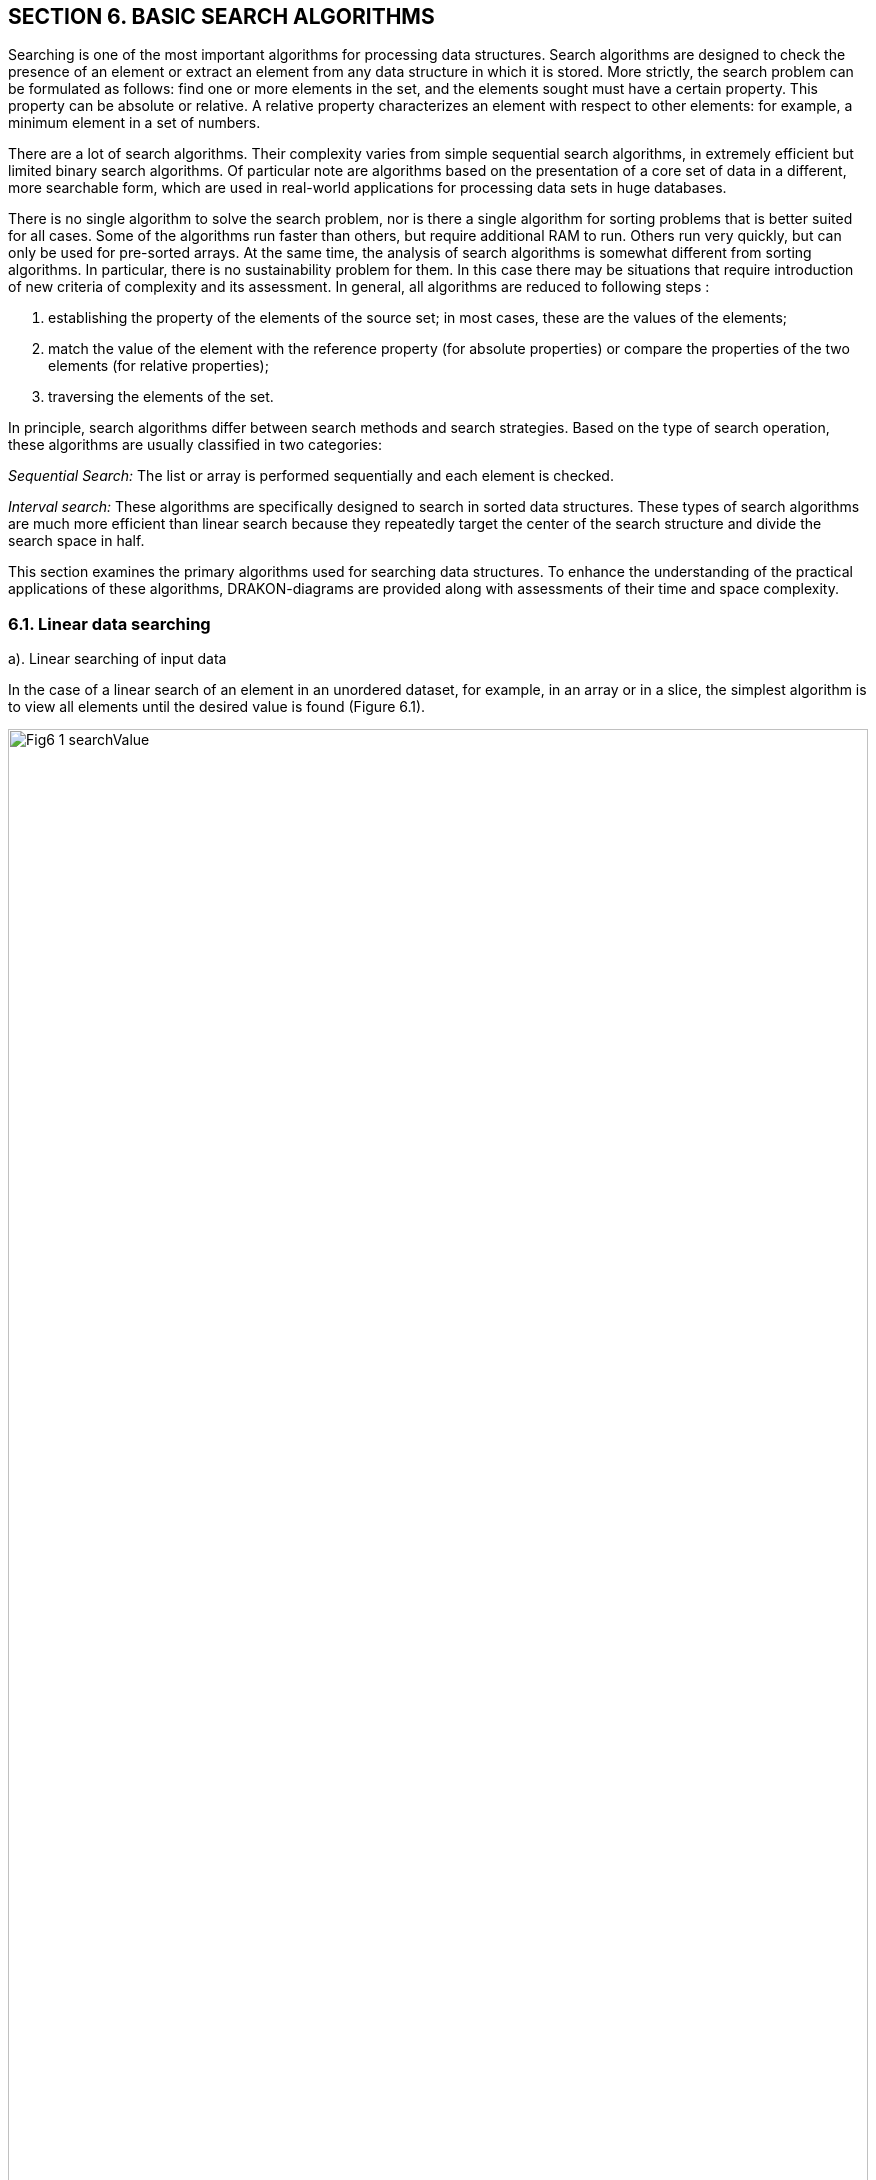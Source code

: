 :imagesdir: docs-src/modules/section-6/assets/images
[.text-justify]
:figure-caption!:

== SECTION 6. BASIC SEARCH ALGORITHMS

Searching is one of the most important algorithms for processing data
structures. Search algorithms are designed to check the presence of an
element or extract an element from any data structure in which it is
stored. More strictly, the search problem can be formulated as follows:
find one or more elements in the set, and the elements sought must have
a certain property. This property can be absolute or relative. A
relative property characterizes an element with respect to other
elements: for example, a minimum element in a set of numbers.

There are a lot of search algorithms. Their complexity varies from
simple sequential search algorithms, in extremely efficient but limited
binary search algorithms. Of particular note are algorithms based on the
presentation of a core set of data in a different, more searchable form,
which are used in real-world applications for processing data sets in
huge databases.

There is no single algorithm to solve the search problem, nor is there a
single algorithm for sorting problems that is better suited for all
cases. Some of the algorithms run faster than others, but require
additional RAM to run. Others run very quickly, but can only be used for
pre-sorted arrays. At the same time, the analysis of search algorithms
is somewhat different from sorting algorithms. In particular, there is
no sustainability problem for them. In this case there may be situations
that require introduction of new criteria of complexity and its
assessment. In general, all algorithms are reduced to
following steps :

[arabic]
. establishing the property of the elements of the source set; in most
cases, these are the values of the elements;
. match the value of the element with the reference property (for
absolute properties) or compare the properties of the two elements (for
relative properties);
. traversing the elements of the set.

In principle, search algorithms differ between search methods and search
strategies. Based on the type of search operation, these algorithms are
usually classified in two categories:

_Sequential Search:_ The list or array is performed sequentially and
each element is checked.

_Interval search:_ These algorithms are specifically designed to search
in sorted data structures. These types of search algorithms are much
more efficient than linear search because they repeatedly target the
center of the search structure and divide the search space in half.

This section examines the primary algorithms used for searching data structures. 
To enhance the understanding of the practical applications of these algorithms, 
DRAKON-diagrams are provided along with assessments of their time and space complexity.

=== 6.1. Linear data searching

a). Linear searching of input data

In the case of a linear search of an element in an unordered dataset,
for example, in an array or in a slice, the simplest algorithm is to
view all elements until the desired value is found (Figure 6.1).

image::{imagesdir}/Fig6_1_searchValue.svg[width=100%]

[.text-center]
Figure 6.1. DRAKON-diagrams of linear search algorithm

This algorithm is not very effective, but it works on arbitrary
collections. _Time complexity:_ O(n). In the worst case (the desired
element is in the last position) to find the element you need to pass
all the elements cut. Here "n" is the size of the cut. additional
memory. In principle, another worst case is the absence of the necessary
element. _Space complexity:_ O(1). No additional memory is required to
accommodate the slice.

b). Linear search of sorted data in slice

If the elements of the dataset are sorted by ascending or descending,
finding the desired element is much more efficient than in an unordered
linear search. Because in many cases, you don’t have to go through the
whole list. For example, when an item with a higher value is discovered
as a result of passing through an increasing sorted list, the search is
stopped. This approach saves time and increases productivity. Figure
6.2. shows the DRAKON-diagram of this algorithm.

image::{imagesdir}/Fig6_2_SortedSlice.jpg[width=50%]

[.text-center]
Figure 6.2. DRAKON-diagram of searching sorted slice algorithm

=== 6.2. Binary search for data in a sorted slice

Binary search is performed as follows:

[arabic]
. Specifies the value of the element in the middle of the data
structure. The resulting value is compared to the value you are looking
for.
. If the search value is less than the value of the means, the search is
carried out in the first half of the elements, otherwise - in the
second.3. The search is simply that the value of the middle element in
the selected half is again determined and compared to the key.
. The process continues until an item with the search value is found or
the search interval is empty.

The DRAKON-diagram of the binary search algorithm is represented in
Figure 6.3. (main() module is similar to the previous algorithm):

image::{imagesdir}/Fig6_3_BinarySearch.jpg[width=50%, height=30%, align=center]

[.text-center]
Figure 6.3. DRAKON-diagram of Binary Search algorithm

_Time complexity_ of binary search algorithm belongs to class O(log n).
The way to interpret this is that the asymptotic increase in the time
taken by a function to perform a given input set of size n will not
exceed log n. _Space complexity_: O(1). That is, no extra space
required.

=== 6.3. Searching in Single-Linked List

There are three possibilities for a single-linked list. First, the
desired value is missing from the list, second, the desired value is
encountered once and, third, the desired value is encountered
repeatedly. You can also set the task of removing duplicates, i.e.,
nodes that are redundant. To solve these problems it is necessary to
create a Single-Linked List, the items of which contain values "Smith
A.", "Shafler B.”, "Wiley D.", "Brown G.", "Black H.". In this list you
should delete the entry " Brown G." and then add a new entry "Singer B."
placing it after the entry "Wiley D.". After that, you should delete the
duplicates of the entry " Shafler B." leaving only one. The
corresponding dragon diagrams are presented in Figure 6.4 a,b,c,d:

image::{imagesdir}/Fig6_4a_Main.jpg[width=50%, height=30%, align=center]

[.text-center]
a). Function _main()_

image::{imagesdir}/Fig6_4b_Remove.jpg[width=80%, height=30%, align=center]

[.text-center]
b). function of deletion _RemoveVal(val)_

image::{imagesdir}/Fig6_4c_SearchData.jpg[width=50%, height=30%, align=center]

[.text-center]
c). function of searching _SearchData(val)_
+

image::{imagesdir}/Fig6_4d_PushVal.jpg[width=50%, height=30%, align=center]

[.text-center]
d). function of inserting by value _PushVal + NodeWithVal_

image::{imagesdir}/Fig6_4e_RemoveDupli.jpg[width=70%, height=30%, align=center]

[.text-center]
e). function of removing duplicates _RemoveDupli_

[.text-center]
Figure 6.4. DRAKON diagram of algorithms deletion, search, insertion by
value and dublicate deletion

=== 6.4. Hashing

The search time of an item in a data set depends on the number of
element value comparisons. In order to reduce search times and thus
improve computational efficiency, fewer comparisons are needed. This can
be achieved by converting a larger data set into a smaller range called
hashing, resulting in hash tables.

From the perspective of the theory of abstract data types (ADT), a
hash-table is a data structure that implements the interface of an
associative array that allows you to store key-value pairs and perform
three basic operations: the operation of adding a new pair, search
operation and operation to delete the key-value pair. 
From a programming position, a hash table is a collection of items 
containing a key-value pair, where the key is computed by a special 
function called a _hash function_. A hash-table, in turn, 
consists of buckets, a set of elements with matching or close hash values
of the function. 
There are different methods of constructing a hash function, the simplest 
of which is the residual method, where the hash function is defined 
as the remainder of the division of two numbers (_x, m_), where _x_ 
is the item of the set, _m_ is the number of buckets. In Golang, 
the hash function for this method is: _h = x % m_.

We will conduct a detailed analysis of the hash table creation process 
utilizing the Go programming language within the DRAKON WEB Editor.  
First, a variable of the _Node_ type is created, defined as a structure 
consisting of two fields: the element value is _Value int_ and the next 
element address is _Next *Node_. In fact, it is a single linked list (see Sect. 1).

type Node struct \{ Value int Next *Node }

Then, a hash-table is created through a structure that has two fields:
the first field (_Table_) is a map that relates the integer (_hash
index_) to the associated list (___Node_), and the second - __Size* of
type _int_:

[source,go]
----
type HashTable struct {
Table map[int] *Node
Size int
}
----

As a result, this hash table would have to have as many single linked
lists (buckets) as was specified by the Size constant. In the above case
the number of slots is 15. Note that the _Node_ and _HashTable_ type
advertisement, as well as the Size constant, are included in the
File/File description option (Figure 6.5.).

image::{imagesdir}/Fig6_5a_Description.jpg[idth=50%, height=30%, align=center]

[.text-center]
Figure 6.5. Type declaration _Node_, _HashTable_ and constant _Size_

As an example, consider constructing a hash-table of size _m_ = 15 for a
collection of integers from 0 to 120. The hash table slots are
originally empty:

image::{imagesdir}/Fig6_HashEmpty.jpg[idth=50%, height=30%, align=center]

A hash function that establishes a relationship between an element and its 
corresponding slot must accept any element from the dataset, specifically 
ranging from 0 to 120, and return an integer that corresponds to a slot 
number between 0 and 14. The algorithm implementing the remainder method 
sequentially processes each element from the original set, dividing it by 15 
and returning the remainder as the hash value. This can be expressed as 
\( h(item) = item \mod 15 \). For instance, the hash code for the element 119 
is calculated as \( 119 \mod 15 = 14 \) (where \( 119 - 15 \times 7 = 14 \)), 
thus placing the value 119 into the corresponding slot.

image::{imagesdir}/Fig6_Hash119.jpg[idth=50%, height=30%, align=center]

The algorithm then identifies slots for other elements, gradually
filling them. When the algorithm encounters element 104 in the loop,
then the remainder of the division is 104%15 = 14, so this element will
also be included in the 14th slot. In this way, each slot will
accumulate corresponding elements with one index hash. For example, for
an index hash of 8, the slot will consist of these elements: 113 : 98 :
83 : 68 : 53 : 38 : 23 : 8. And the entire hash table will be as follows
(Table 6.1.):

Table 6.1. Hash-table of 15 slots

image::{imagesdir}/Fig6_HashTable.jpg[idth=50%, height=30%, align=center]

Thus, the remainder method converts a collection of 120 integers into a
hash table of 15 slots. The search for an element is now greatly
accelerated as it takes two steps: first, the hash function h =(x % m)
computes the hash index, and then the search is done in a 7-element
slot. The algorithm based on the residual method is represented by the
following dragon diagrams (Figure 6.6.). Here _hinsert_ - module of
filling with elements of slots on hash-function, _hLookup_-module of
search of element in hash-table, _hTravers_ - module of passage on
hash-table.

The implementation of the main hash table functions using the hash
function is as follows: 1.Create a _HashTable_ structure list of the
size m to store objects. 2. Compute the object’s hash code by passing it
through the hash function. 3. Get the bucket hash indices where the
objects will be saved. 4. Save these objects in the designated bucket.

DRAKON-diagrams of algorithms for implementing the main functions of
working with hash-tables are shown in Figure 6.6.

image::{imagesdir}/Fig6_6_HDia_ab.jpg[idth=50%, height=30%, align=center]

[.text-center]
a). Hash-table creating function b). Item searching function

image::{imagesdir}/Fig6_6_HDia_cd.jpg[idth=50%, height=30%, align=center]

[.text-center]
c). Hash-table travers function d) Deletion item function

[.text-center]
Figure 6.6. DRAKON-diagrams of hash-table algorithms

Consider the algorithm for removing an element from the hash-table.
Suppose we delete element 74. First, the bucket containing the item to
be removed is determined. It then passes through the elements of this
bucket, where after each _node.Value == value_ check, the current
element is stored in the _nodePrev_ variable. If the above condition is
met, the _nodePrev.nextNode_ field (_0xc0000386d0_) is changed to
(_0xc00384f0_), that is, the deleted element is skipped (Figure 6.6.):

image::{imagesdir}/Fig6_6_DeletionItem.jpg[idth=50%, height=30%, align=center]

[.text-center]
Figure 6.6. Deletion item from hash-table

Another example of a "good" hash function is for use with integer key
values, the mean square method. The mean square method squares the key
value and then extracts the average digits of the result, giving a value
in the range from 0 to M. Software implementation of hash function
algorithm creation in Golang language is reduced to the use of built-in
functions of conversion of integers into string (strconv.Atoi(i)) and
vice versa (strc__onv.Itoa(i))).__ For example, for any four-digit
number, the hash function is:

[source,go]
----
func  hFunc(i,) int {
    var j int
    var s string
    i = i*i
    s = strconv.Itoa(i)
    s = s[3:5]
    j,_ = strconv.Atoi(s)
    return j
}
----

A more realistic scenario in hash table construction involves the phenomenon
known as collision, where multiple keys hash to the same bucket or index. 
In many cases, two or more keys are hashed identically, resulting in their 
mapping to the same slot in the hash table. To handle this situation, there are 
two primary strategies: either locate an alternative entry for the new key or 
maintain a separate list at each index in the hash table to accommodate all keys 
that hash to that index. These approaches represent two classic hashing schemes:


* оpen addressing hashing with linear testing;
* сhain hashing or so-called multidimensional hashing.

However, this topic is outside the scope of this manual.
